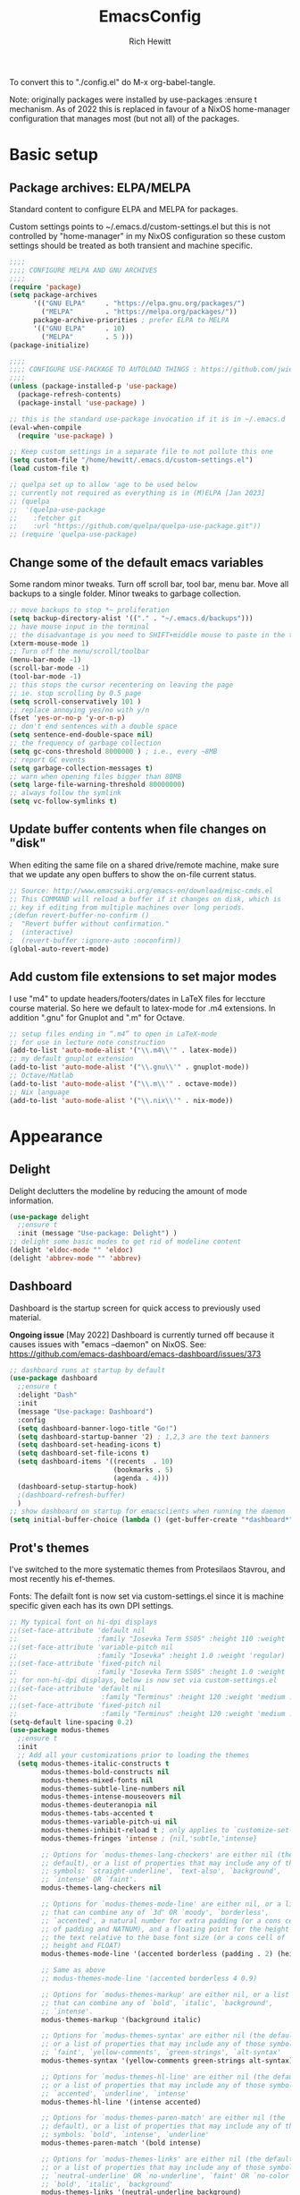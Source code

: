 #+TITLE: EmacsConfig
#+AUTHOR: Rich Hewitt
#+EMAIL: richard.hewitt@manchester.ac.uk
#+STARTUP: indent
#+PROPERTY: header-args :results silent

To convert this to "./config.el" do M-x org-babel-tangle.

Note: originally packages were installed by use-packages :ensure t
mechanism. As of 2022 this is replaced in favour of a NixOS
home-manager configuration that manages most (but not all) of the
packages.
 
* Basic setup
** Package archives: ELPA/MELPA
Standard content to configure ELPA and MELPA for packages.

Custom settings points to ~/.emacs.d/custom-settings.el but this is
not controlled by "home-manager" in my NixOS configuration so these
custom settings should be treated as both transient and machine
specific.


#+BEGIN_SRC emacs-lisp :tangle yes
  ;;;;
  ;;;; CONFIGURE MELPA AND GNU ARCHIVES
  ;;;;
  (require 'package)
  (setq package-archives
        '(("GNU ELPA"     . "https://elpa.gnu.org/packages/")
          ("MELPA"        . "https://melpa.org/packages/"))
        package-archive-priorities ; prefer ELPA to MELPA
        '(("GNU ELPA"     . 10)
          ("MELPA"        . 5 )))
  (package-initialize)

  ;;;;
  ;;;; CONFIGURE USE-PACKAGE TO AUTOLOAD THINGS : https://github.com/jwiegley/use-package
  ;;;;
  (unless (package-installed-p 'use-package)
    (package-refresh-contents)
    (package-install 'use-package) )

  ;; this is the standard use-package invocation if it is in ~/.emacs.d
  (eval-when-compile
    (require 'use-package) )

  ;; Keep custom settings in a separate file to not pollute this one
  (setq custom-file "/home/hewitt/.emacs.d/custom-settings.el")
  (load custom-file t)

  ;; quelpa set up to allow 'age to be used below
  ;; currently not required as everything is in (M)ELPA [Jan 2023]
  ;; (quelpa
  ;;  '(quelpa-use-package
  ;;    :fetcher git
  ;;    :url "https://github.com/quelpa/quelpa-use-package.git"))
  ;; (require 'quelpa-use-package)
#+END_SRC

** Change some of the default emacs variables
Some random minor tweaks. Turn off scroll bar, tool bar, menu bar.
Move all backups to a single folder. Minor tweaks to garbage
collection.

#+BEGIN_SRC emacs-lisp :tangle yes
  ;; move backups to stop *~ proliferation
  (setq backup-directory-alist '(("." . "~/.emacs.d/backups")))
  ;; have mouse input in the terminal
  ;; the disadvantage is you need to SHIFT+middle mouse to paste in the terminal
  (xterm-mouse-mode 1)
  ;; Turn off the menu/scroll/toolbar
  (menu-bar-mode -1)
  (scroll-bar-mode -1)
  (tool-bar-mode -1)
  ;; this stops the cursor recentering on leaving the page
  ;; ie. stop scrolling by 0.5 page
  (setq scroll-conservatively 101 )
  ;; replace annoying yes/no with y/n
  (fset 'yes-or-no-p 'y-or-n-p)
  ;; don't end sentences with a double space
  (setq sentence-end-double-space nil)
  ;; the frequency of garbage collection
  (setq gc-cons-threshold 8000000 ) ; i.e., every ~8MB
  ;; report GC events
  (setq garbage-collection-messages t)
  ;; warn when opening files bigger than 80MB
  (setq large-file-warning-threshold 80000000)
  ;; always follow the symlink
  (setq vc-follow-symlinks t)
  #+END_SRC

** Update buffer contents when file changes on "disk"
When editing the same file on a shared drive/remote machine, make sure
that we update any open buffers to show the on-file current status.

#+BEGIN_SRC emacs-lisp :tangle yes
  ;; Source: http://www.emacswiki.org/emacs-en/download/misc-cmds.el
  ;; This COMMAND will reload a buffer if it changes on disk, which is
  ;; key if editing from multiple machines over long periods.
  ;(defun revert-buffer-no-confirm ()
  ;  "Revert buffer without confirmation."
  ;  (interactive)
  ;  (revert-buffer :ignore-auto :noconfirm))
  (global-auto-revert-mode)
#+END_SRC

** Add custom file extensions to set major modes
I use "m4" to update headers/footers/dates in LaTeX files for leccture
course material. So here we default to latex-mode for .m4 extensions.
In addition ".gnu" for Gnuplot and ".m" for Octave.

#+BEGIN_SRC emacs-lisp :tangle yes
  ;; setup files ending in “.m4” to open in LaTeX-mode
  ;; for use in lecture note construction
  (add-to-list 'auto-mode-alist '("\\.m4\\'" . latex-mode))
  ;; my default gnuplot extension
  (add-to-list 'auto-mode-alist '("\\.gnu\\'" . gnuplot-mode))
  ;; Octave/Matlab
  (add-to-list 'auto-mode-alist '("\\.m\\'" . octave-mode))
  ;; Nix language
  (add-to-list 'auto-mode-alist '("\\.nix\\'" . nix-mode))
#+END_SRC


* Appearance
  
** Delight
Delight declutters the modeline by reducing the amount of mode
information.

#+BEGIN_SRC emacs-lisp :tangle yes
  (use-package delight
    ;;ensure t
    :init (message "Use-package: Delight") )
  ;; delight some basic modes to get rid of modeline content
  (delight 'eldoc-mode "" 'eldoc)
  (delight 'abbrev-mode "" 'abbrev)
#+END_SRC

** Dashboard
Dashboard is the startup screen for quick access to previously used
material.

*Ongoing issue* [May 2022] Dashboard is currently turned off because
it causes issues with "emacs --daemon" on NixOS. See:
https://github.com/emacs-dashboard/emacs-dashboard/issues/373

#+BEGIN_SRC emacs-lisp :tangle yes
  ;; dashboard runs at startup by default
  (use-package dashboard
    ;;ensure t
    :delight "Dash"
    :init
    (message "Use-package: Dashboard")
    :config
    (setq dashboard-banner-logo-title "Go!")
    (setq dashboard-startup-banner '2) ; 1,2,3 are the text banners
    (setq dashboard-set-heading-icons t)
    (setq dashboard-set-file-icons t)
    (setq dashboard-items '((recents  . 10)
                            (bookmarks . 5)
                            (agenda . 4)))
    (dashboard-setup-startup-hook)
    ;(dashboard-refresh-buffer)
    )
  ;; show dashboard on startup for emacsclients when running the daemon
  (setq initial-buffer-choice (lambda () (get-buffer-create "*dashboard*"))) 
#+END_SRC

** Prot's themes 
I've switched to the more systematic themes from Protesilaos Stavrou,
and most recently his ef-themes.

Fonts: The defailt font is now set via custom-settings.el since it is machine
specific given each has its own DPI settings.

#+BEGIN_SRC emacs-lisp :tangle no
  ;; My typical font on hi-dpi displays
  ;;(set-face-attribute 'default nil
  ;;                    :family "Iosevka Term SS05" :height 110 :weight 'regular :width 'regular )
  ;;(set-face-attribute 'variable-pitch nil
  ;;                    :family "Iosevka" :height 1.0 :weight 'regular)
  ;;(set-face-attribute 'fixed-pitch nil
  ;;                    :family "Iosevka Term SS05" :height 1.0 :weight 'regular :width 'regular )
  ;; for non-hi-dpi displays, below is now set via custom-settings.el
  ;;(set-face-attribute 'default nil
  ;;                     :family "Terminus" :height 120 :weight 'medium :width 'normal )
  ;;(set-face-attribute 'fixed-pitch nil
  ;;                     :family "Terminus" :height 120 :weight 'medium :width 'normal )
  (setq-default line-spacing 0.2) 
  (use-package modus-themes
    ;;ensure t
    :init
    ;; Add all your customizations prior to loading the themes
    (setq modus-themes-italic-constructs t
          modus-themes-bold-constructs nil
          modus-themes-mixed-fonts nil
          modus-themes-subtle-line-numbers nil
          modus-themes-intense-mouseovers nil
          modus-themes-deuteranopia nil
          modus-themes-tabs-accented t
          modus-themes-variable-pitch-ui nil
          modus-themes-inhibit-reload t ; only applies to `customize-set-variable' and related
          modus-themes-fringes 'intense ; {nil,'subtle,'intense}

          ;; Options for `modus-themes-lang-checkers' are either nil (the
          ;; default), or a list of properties that may include any of those
          ;; symbols: `straight-underline', `text-also', `background',
          ;; `intense' OR `faint'.          
          modus-themes-lang-checkers nil

          ;; Options for `modus-themes-mode-line' are either nil, or a list
          ;; that can combine any of `3d' OR `moody', `borderless',
          ;; `accented', a natural number for extra padding (or a cons cell
          ;; of padding and NATNUM), and a floating point for the height of
          ;; the text relative to the base font size (or a cons cell of
          ;; height and FLOAT)
          modus-themes-mode-line '(accented borderless (padding . 2) (height . 1.0))

          ;; Same as above
          ;; modus-themes-mode-line '(accented borderless 4 0.9)

          ;; Options for `modus-themes-markup' are either nil, or a list
          ;; that can combine any of `bold', `italic', `background',
          ;; `intense'.
          modus-themes-markup '(background italic)

          ;; Options for `modus-themes-syntax' are either nil (the default),
          ;; or a list of properties that may include any of those symbols:
          ;; `faint', `yellow-comments', `green-strings', `alt-syntax'
          modus-themes-syntax '(yellow-comments green-strings alt-syntax)

          ;; Options for `modus-themes-hl-line' are either nil (the default),
          ;; or a list of properties that may include any of those symbols:
          ;; `accented', `underline', `intense'
          modus-themes-hl-line '(intense accented)

          ;; Options for `modus-themes-paren-match' are either nil (the
          ;; default), or a list of properties that may include any of those
          ;; symbols: `bold', `intense', `underline'
          modus-themes-paren-match '(bold intense)

          ;; Options for `modus-themes-links' are either nil (the default),
          ;; or a list of properties that may include any of those symbols:
          ;; `neutral-underline' OR `no-underline', `faint' OR `no-color',
          ;; `bold', `italic', `background'
          modus-themes-links '(neutral-underline background)

          ;; Options for `modus-themes-box-buttons' are either nil (the
          ;; default), or a list that can combine any of `flat', `accented',
          ;; `faint', `variable-pitch', `underline', `all-buttons', the
          ;; symbol of any font weight as listed in `modus-themes-weights',
          ;; and a floating point number (e.g. 0.9) for the height of the
          ;; button's text.
          modus-themes-box-buttons '(variable-pitch flat faint 0.9)

          ;; Options for `modus-themes-prompts' are either nil (the
          ;; default), or a list of properties that may include any of those
          ;; symbols: `background', `bold', `gray', `intense', `italic'
          modus-themes-prompts '(intense bold)

          ;; The `modus-themes-completions' is an alist that reads three
          ;; keys: `matches', `selection', `popup'.  Each accepts a nil
          ;; value (or empty list) or a list of properties that can include
          ;; any of the following (for WEIGHT read further below)
          ;;
          ;; `matches' - `background', `intense', `underline', `italic', WEIGHT
          ;; `selection' - `accented', `intense', `underline', `italic', `text-also' WEIGHT
          ;; `popup' - same as `selected'
          ;; `t' - applies to any key not explicitly referenced (check docs)
          ;;
          ;; WEIGHT is a symbol such as `semibold', `light', or anything
          ;; covered in `modus-themes-weights'.  Bold is used in the absence
          ;; of an explicit WEIGHT.
          modus-themes-completions '((matches . (extrabold))
                                     (selection . (semibold accented))
                                     (popup . (accented intense)))

          modus-themes-mail-citations nil ; {nil,'intense,'faint,'monochrome}

          ;; Options for `modus-themes-region' are either nil (the default),
          ;; or a list of properties that may include any of those symbols:
          ;; `no-extend', `bg-only', `accented'
          modus-themes-region '(bg-only no-extend)

          ;; Options for `modus-themes-diffs': nil, 'desaturated, 'bg-only
          modus-themes-diffs 'desaturated

          modus-themes-org-blocks 'gray-background ; {nil,'gray-background,'tinted-background}
          )

    ;; Load the theme files before enabling a theme
    ;;(modus-themes-load-themes)
    :config
    ;; allow for color changes 
    ;; so far I've only lifted bg-main up slightly
    (setq modus-themes-vivendi-color-overrides ; dark
          '((bg-main . "#282828") ; I've lifted this bg to match foot.ini, breaking contrast levels
            (bg-hl-line . "#484848")
            ))
    ;;(setq modus-themes-operandi-color-overrides ; light
    ;;      '((bg-main . "#fbf3db") ; lowered contrast of fg vs bg
    ;;        (fg-main . "#53676d")))

    ;;Load the theme of your choice:
    ;; (modus-themes-load-vivendi) ;; OR (modus-themes-load-vivendi)
    :bind ("<f5>" . modus-themes-toggle))
  #+END_SRC

#+BEGIN_SRC emacs-lisp :tangle yes
  ;; Disable all other themes to avoid awkward blending:    
  (use-package ef-themes
    :init
    (mapc #'disable-theme custom-enabled-themes)
    ;; Make customisations that affect Emacs faces BEFORE loading a theme
    ;; (any change needs a theme re-load to take effect).
    (setq ef-themes-to-toggle '(ef-day ef-winter))
    ;;:config
    ;; Load the theme of choice:
    ;;(load-theme 'ef-summer :no-confirm)
    ;; Light: `ef-day', `ef-light', `ef-spring', `ef-summer'.
    ;; Dark:  `ef-autumn', `ef-dark', `ef-night', `ef-winter'.

    ;; I set the theme at the end of this configuration because of
    ;; some minor issues with code comments showing as underlined [2022]
    )
#+END_SRC
  
** Modeline (doom)
Doom modeline is my default choice, just to add a bit of usability to
the standard mode line.

#+BEGIN_SRC emacs-lisp :tangle yes
(use-package doom-modeline
  ;;ensure t
  :init (message "Use-package: Doom-modeline")
  :hook (after-init . doom-modeline-mode)
  :config
  ;; Whether display icons or not (if nil nothing will be showed).
  (setq doom-modeline-icon t)
  ;; Display the icon for the major mode. 
  (setq doom-modeline-major-mode-icon t )
  ;; Display color icons for `major-mode' 
  (setq doom-modeline-major-mode-color-icon t)
  ;; Display minor modes or not?
  (setq doom-modeline-minor-modes t)
  ;; Whether display icons for buffer states.
  (setq doom-modeline-buffer-state-icon t)
  ;; Whether display buffer modification icon.
  (setq doom-modeline-buffer-modification-icon t)
  ;; If non-nil, a word count will be added to the selection-info modeline segment.
  (setq doom-modeline-enable-word-count nil)
  ;; If non-nil, only display one number for checker information if applicable.
  ; (setq doom-modeline-checker-simple-format t)
  ;; The maximum displayed length of the branch name of version control.
  (setq doom-modeline-vcs-max-length 6)
  ;; Whether display perspective name or not. Non-nil to display in mode-line.
  ;(setq doom-modeline-persp-name t)
  ;; Whether display `lsp' state or not. Non-nil to display in mode-line.
  (setq doom-modeline-lsp t)  )
#+END_SRC

** Rainbow-delimiters
Colorised brackets to make matching easier.

#+BEGIN_SRC emacs-lisp :tangle yes
  (use-package rainbow-delimiters
    ;;ensure t
    :init
    (message "Use-package: Rainbow delimiters")
    :config
    (rainbow-delimiters-mode)
    (add-hook 'prog-mode-hook 'rainbow-delimiters-mode)
    (add-hook 'latex-mode-hook 'rainbow-delimiters-mode) )
#+END_SRC

** Which-key
Popup a description of key combinations after a delay.

#+BEGIN_SRC emacs-lisp :tangle yes
  (use-package which-key
    ;;ensure t
    :delight 
    :init 
    (message "Use-package: Which-key mode")
    :config
    (setq which-key-idle-delay 0.25)
    (which-key-mode) )
#+END_SRC

** Appearance hooks for modes

#+BEGIN_SRC emacs-lisp :tangle yes
  ;; latex  
  (add-hook 'latex-mode-hook 'flyspell-mode)
  (add-hook 'latex-mode-hook 'hl-line-mode)
  ;; programming
  (add-hook 'prog-mode-hook 'hl-line-mode)
  ;; org-mode
  (add-hook 'org-mode-hook 'hl-line-mode)
  (add-hook 'org-mode-hook 'flyspell-mode)
  (add-hook 'org-mode-hook 'visual-line-mode)
#+END_SRC


* Narrowing and completion
** Overview
A useful overview from: https://www.reddit.com/r/emacs/comments/k3c0u7/consult_counselswiper_alternative_for/

The minibuffer completion uses:

+ "completing-read" to define what the completion UI looks like and
  how it behaves.

+ "completing-styles" to define how completion filter/sorts results
  (e.g. does typing "fi fil" match "find-file").

In terms of packages:

+ "icomplete", "fido" and "Selectrum" all just set the
  "completing-read" function and implement continuous completion on
  each key press (not technically true for "icomplete" for close
  enough).

+ "Orderless", "Prescient", and the built-in "flex" are
  completion-styles to allow convenient filters like regex, and
  sorting by frequency/recency.

+ "icomplete-vertical" is a minor mode to make "icomplete" vertical.

+ "Consult" is a set of functions to use various Emacs facilities via
  completing-read.

+ "Embark" is a minor mode to allow each minibuffer entry to have
  multiple actions.

All of the above try to use the minibuffer's existing hooks and
extension mechanisms, and benefit from large parts of the rest of
Emacs using those mechanisms too. Consequently, they all interoperate
with each other and other parts of the Emacs ecosystem. You can pick
which you want.

Modes that don't attempt to interoperate (and I avoid):

+ "Ido" performs the same role as "completing-read", but doesn't set
  "completing-read" and so only works for functions that use Ido's own
  completing function. "ido-ubiquitious" sets ido to be
  completing-read. ido appears to be considered somewhat deprecated on
  emacs-devel, in favour of icomplete.

+ "Ivy" doesn't use completing-read at all, and does its own filtering
  (rather than use completion-styles).

+ "Swiper" uses Ivy. I replace with just `C-s`.

+ "Counsel" is a set of functions to use various parts of Emacs via
  minibuffer completion. Very convenient, but only works if you also
  have "Ivy/Swiper". "Consult" is like "Counsel" but uses the built-in
  minibuffer completion.

+ "Helm" doesn't use "completing-read", but does add multiple actions
  on each selection. I would use "embark" if I wanted this
  functionality, but I don't.


** Implementation 1 : everything done using standard completing-read interface
- Use Vertico (with Orderless) as a smaller solution for
  incremental completion in Emacs.

- I like vertico-posframe. I'm not sure if I should. This mode is
  started only when a frame is made (see the end of the config file).
  
- marginalia-mode adds marginalia to the minibuffer completions.
  Marginalia can only add annotations to be displayed with the
  completion candidates.

- Consult provides various practical commands based on the
  Emacs completion function completing-read, which allows to quickly
  select an item from a list of candidates with completion. Consult
  offers in particular an advanced buffer switching command
  consult-buffer to switch between buffers and recently opened files.
  Multiple search commands are provided, an asynchronous consult-grep
  and consult-ripgrep, and consult-line, which resembles Swiper.
   
#+BEGIN_SRC emacs-lisp :tangle yes
    (use-package consult
      ;;ensure t
      :after key-seq
      :init
      (message "Use-package: consult")
      :bind
      ;; see also key-chords elsewhere
      ("C-x b" . consult-buffer)
      ("M-g g" . consult-goto-line)
      ("M-y"   . consult-yank-pop)
      ("C-y"   . yank)
      ("C-s"   . consult-line)
      ("M-g o" . consult-outline))

      ;; define some related chords
      (key-seq-define-global "qq"     'consult-buffer)
      (key-seq-define-global "qb"     'consult-bookmark) ; set or jump
      (key-seq-define-global "ql"     'consult-goto-line)

    (use-package consult-notes
      :commands (consult-notes consult-notes-search-in-all-notes)
      :config
      ;(setq consult-notes-file-dir-sources
      ;      '(("Org"         ?o "~/Sync/Org/Denote/")
      ;        ("Journal"      ?j "~/Sync/Org/Journal/")))    
      ;(consult-notes-org-headings-mode)
      (consult-notes-denote-mode))

    (use-package vertico
      ;;ensure t
      :custom
      (vertico-cycle t)
      :init
      (message "Use-package: vertico")
      (vertico-mode))

    (use-package savehist
      :init
      (savehist-mode))

    (use-package vertico-posframe
      :config
      (setq vertico-posframe-border-width 3)
      (setq vertico-posframe-mode t)
      (setq vertico-posframe-poshandler 'posframe-poshandler-frame-top-center)
      (setq vertico-posframe-width 100))

    (use-package orderless
      ;;ensure t
      :custom (completion-styles '(orderless)))

    (use-package marginalia
      :after vertico
      ;;ensure t
      :custom
      (marginalia-annotators '(marginalia-annotators-heavy marginalia-annotators-light nil))
      :init
      (message "Use-package: marginalia")
      (marginalia-mode))
#+END_SRC


** Implementation 2 : customised via Ivy+Counsel+Swiper
- has ivy-posframe - Note: vertico (above in implementation 1) now has a posframe version. 
- disadvantage of it being monolithic.

#+BEGIN_SRC emacs-lisp :tangle no
  (use-package swiper
    ;;ensure t
    :config
    :bind
    ("C-s" . swiper)             ;; Use swiper for search 
    )

  (use-package counsel
    ;;ensure t
    :after key-seq
    :bind
    ("M-x" . counsel-M-x)
    ("C-x C-f" . counsel-find-file)
    ("C-y" . counsel-yank-pop)
    :config
    (progn
      (key-seq-define-global "qq"     'counsel-switch-buffer)
      (key-seq-define-global "qb"     'counsel-bookmark) ; set or jump
      (key-seq-define-global "qo"     'counsel-imenu) 
      (key-seq-define-global "qc"     'counsel-org-capture) ))

  (use-package ivy
    ;;ensure t
    :delight
    :config
    (setq ivy-use-virtual-buffers t
          ivy-count-format "%d/%d ")
    (ivy-mode 1) )

  (use-package ivy-prescient
    ;;ensure t
    :config
    (ivy-prescient-mode 1) )

  ;; popup ivy completion in a separate frame top centre instead of in the minibuffer
  (use-package ivy-posframe
    ;;ensure t
    :after ivy
    :delight 
    :custom-face
    (ivy-posframe-border ((t (:background "#ffffff"))))
    :config
    (ivy-posframe-mode 1)
    (setq ivy-posframe-display-functions-alist '((t . ivy-posframe-display-at-frame-top-center)))
    (setq ivy-posframe-height-alist '((t . 10))
          ivy-posframe-parameters '((internal-border-width . 10)))
    (setq ivy-posframe-parameters
          '((left-fringe . 10)
            (right-fringe . 10)))
    ;;(setq ivy-posframe-parameters '((alpha . 0.95)))
    )

  ;; ivy alternative to marginalia
  (use-package ivy-rich
    ;;ensure t
    :init
    (ivy-rich-mode 1) )

  ;; adds icons to buffer list
  (use-package all-the-icons-ivy-rich
    ;;ensure t
    :init
    (all-the-icons-ivy-rich-mode 1) )
#+END_SRC


* Interaction
** Cut and paste
I use Wayland (no X11), and this interacts with wl-copy.

#+BEGIN_SRC emacs-lisp :tangle no
  ;; - cut and paste in Wayland environment
  ;; - this puts selected text into the Wayland clipboard
  (setq x-select-enable-clipboard t)
  (defun txt-cut-function (text &optional push)
    (with-temp-buffer
      (insert text)
      (call-process-region (point-min) (point-max) "wl-copy" ))
    )
  (setq interprogram-cut-function 'txt-cut-function)
#+END_SRC

** Key-chord and key-seq
Keyboard shortcuts based on double pressing of low-popularity key
combinations (e.g. 'qq'). Key-chord doesn't take account of order
(e.g. 'qa'='aq') so instead I prefer to use key-seq, which requires
the "chord" to be in the right order.

#+BEGIN_SRC emacs-lisp :tangle yes
  ;; rapid-double press to activate key chords
  (use-package key-chord
    ;;ensure t
    :init
    (progn
      (message "Use-package: Key-chord" )
      )
    :config
    ;; Max time delay between two key presses to be considered a key chord
    (setq key-chord-two-keys-delay 0.1) ; default 0.1
    ;; Max time delay between two presses of the same key to be considered a key chord.
    ;; Should normally be a little longer than `key-chord-two-keys-delay'.
    (setq key-chord-one-key-delay 0.2) ; default 0.2    
    (key-chord-mode 1) )

  ;; NOTE: additional key-chords are defined within other use-package declarations herein.
  (use-package key-seq
    ;;ensure t
    :after key-chord
    :init
    (progn
      (message "Use-package: Key-seq" )
      (key-seq-define-global "kk"     'kill-whole-line)
      (key-seq-define-global "qs"     'consult-notes-search-in-all-notes) ; search org files
      (key-seq-define-global "qi"     'ibuffer-bs-show) 
      (key-seq-define-global "qw"     'other-window)
      (key-seq-define-global "qt"     'org-babel-tangle)
      (key-seq-define-global "qd"     'org-journal-new-entry)
      (key-seq-define-global "qc"     'org-capture) ) )
#+END_SRC

** Splitting window behaviour
Global keys to split the window AND follow by moving point to the new window.

#+BEGIN_SRC emacs-lisp :tangle yes
;; move focus when splitting a window
(defun split-and-follow-horizontally ()
  (interactive)
  (split-window-below)
  (balance-windows)
  (other-window 1))
(global-set-key (kbd "C-x 2") 'split-and-follow-horizontally)
;; move focus when splitting a window
(defun split-and-follow-vertically ()
  (interactive)
  (split-window-right)
  (balance-windows)
  (other-window 1))
(global-set-key (kbd "C-x 3") 'split-and-follow-vertically)
#+END_SRC

** Editorconfig
Set configuration on a per directory basis via .editorconfig.

#+BEGIN_SRC emacs-lisp :tangle yes
  ;; editorconfig allows specification of tab/space/indent
  (use-package editorconfig
    ;;ensure t
    :delight (editorconfig-mode "Ec")
    :init
    (message "Use-package: EditorConfig")
    :config
    (editorconfig-mode 1) )
(setq whitespace-style '(trailing tabs newline tab-mark newline-mark))
#+END_SRC

** Yasnippet
Expand roots to standard text snippets with M-].

#+BEGIN_SRC emacs-lisp :tangle yes
  ;; location of my snippets -- has to go before yas-reload-all
  (setq-default yas-snippet-dirs '("/home/hewitt/.emacs.d/my_snippets"))
  ;; include yansippet and snippets
  (use-package yasnippet
    :delight (yas-minor-mode "YaS")
    ;;ensure t
    :init
    (message "Use-package: YASnippet")
    :config
    ;;;;;;;;;;;;;;;;;;;;;;;;;;;;;;;;;;;;;;;;;;;;;;;;;;;;;;
    ;;;; hooks for YASnippet in Latex, C++, elisp & org ;;
    ;;;;;;;;;;;;;;;;;;;;;;;;;;;;;;;;;;;;;;;;;;;;;;;;;;;;;;
    (add-hook 'c++-mode-hook 'yas-minor-mode)  
    (add-hook 'latex-mode-hook 'yas-minor-mode)
    (add-hook 'emacs-lisp-mode-hook 'yas-minor-mode)
    (add-hook 'org-mode-hook 'yas-minor-mode)
    ;; remove default keybinding
    (define-key yas-minor-mode-map (kbd "<tab>") nil)
    (define-key yas-minor-mode-map (kbd "TAB") nil)
    ;; redefine my own key
    (define-key yas-minor-mode-map (kbd "M-]") yas-maybe-expand)
    ;; remove default keys for navigation
    (define-key yas-keymap [(tab)]       nil)
    (define-key yas-keymap (kbd "TAB")   nil)
    (define-key yas-keymap [(shift tab)] nil)
    (define-key yas-keymap [backtab]     nil)
    ;; redefine my own keys
    (define-key yas-keymap (kbd "M-n") 'yas-next-field-or-maybe-expand)
    (define-key yas-keymap (kbd "M-p") 'yas-prev-field)  
    (yas-reload-all) )
#+END_SRC


* Coding environment

Code completion and on-the-fly check/make.

- interaction with a language back-end is done via "eglot" which is an
  alternative to lsp-mode.

- IN-REGION completion is provided by Corfu (Completion Overlay Region
  FUnction). This provides at-point completion in the main buffer
  rather than via a mini-buffer. Completion is requested with a key
  binding.

- Note for eglot: On my Ubuntu 20.04 LTS installation I had to apt
  install g++ with a version that matched the latest version of the
  gcc compiler as noted in the FAQ for ccls: "For example, if you have
  gcc-7, g++-7 and gcc-8 installed (note the omission of g++-8). clang
  may pick the gcc toolchain with the largest version number."

#+BEGIN_SRC emacs-lisp :tangle yes
  (use-package corfu
    ;;ensure t
    :init (message "Use-package: Corfu")
    :hook
    (prog-mode . corfu-mode)
    (latex-mode . corfu-mode)
    (org-mode . corfu-mode) )

  ;; GIT-GUTTER: SHOW changes relative to git repo
  (use-package git-gutter
    ;;ensure t
    :defer t
    :delight (git-gutter-mode "Gg")
    :init (message "Use-package: Git-Gutter")
    :hook
    (prog-mode . git-gutter-mode)
    (org-mode . git-gutter-mode) )

  ;; eglot is a simpler alternative to LSP-mode
  (use-package eglot
    ;;ensure t
    :delight (eglot "Eglot")
    :init
    (message "Use-package: Eglot")
    (add-hook 'c++-mode-hook 'eglot-ensure)
    (add-hook 'latex-mode-hook 'eglot-ensure) 
    :custom
    (add-to-list 'eglot-server-programs '(c++-mode . ("ccls")))
    (add-to-list 'eglot-server-programs '(latex-mode . ("digestif"))) )

  ;; NIX language mode
  (use-package nix-mode
    :delight (nix-mode "Nx")
    :mode "\\.nix\\'" ) 

  ;; company gives the selection front end for code completion
  ;; but not the C++-aware backend
  (use-package company
    ;;ensure t
    :delight (company-mode "Co")
    :bind ("M-/" . company-complete)
    :init
    (progn
      (message "Use-package: Company")
      (add-hook 'after-init-hook 'global-company-mode) )
    :config
    (require 'yasnippet)
    (setq company-idle-delay 1)
    (setq company-minimum-prefix-length 3)
    (setq company-idle-delay 0)
    (setq company-selection-wrap-around t)
    (setq company-tooltip-align-annotations t)
    (setq company-frontends '(company-pseudo-tooltip-frontend 
                              company-echo-metadata-frontend) ) )
#+END_SRC


* Magit
Trying to use it!

#+BEGIN_SRC emacs-lisp :tangle yes
;; MAGIT
(use-package magit
  ;;ensure t
  :defer t
  :bind
  ("C-x g" . magit-status)
  :init
  (message "Use-package: Magit installed")
  )
#+END_SRC


* Org mode
** Basics of Org mode
A fairly standard Org mode configuration. Some minor tweaks to
colourise bold/italic/underline for use with bitmap fonts.

#+BEGIN_SRC  emacs-lisp :tangle yes
  (use-package org
    ;;ensure t
    :after key-seq
    :init
    (message "Use-package: Org") )

  ;; fancy replace of *** etc
  (use-package org-bullets
    ;;ensure t
    :after org
    :init
    (add-hook 'org-mode-hook 'org-bullets-mode)
    (message "Use-package: Org-bullets") )

  ;; replace emphasis with colors in Org files
  (setq org-emphasis-alist
         '(("*" my-org-emphasis-bold)
           ("/" my-org-emphasis-italic)
           ("_" underline)
           ("=" org-verbatim verbatim)
           ("~" org-code verbatim)
           ("+" (:strike-through t))))

   (defface my-org-emphasis-bold
     '((default :inherit bold)
       (((class color) (min-colors 88) (background light))
        :foreground "#a60000")
       (((class color) (min-colors 88) (background dark))
        :foreground "#ff8059"))
     "My bold emphasis for Org.")

   (defface my-org-emphasis-italic
     '((default :inherit italic)
       (((class color) (min-colors 88) (background light))
        :foreground "#005e00")
       (((class color) (min-colors 88) (background dark))
        :foreground "#44bc44"))
     "My italic emphasis for Org.")

   (defface my-org-emphasis-underline
     '((default :inherit underline)
       (((class color) (min-colors 88) (background light))
        :foreground "#813e00")
       (((class color) (min-colors 88) (background dark))
        :foreground "#d0bc00"))
     "My underline emphasis for Org.")


     ;; ORG link to mu4e emails -- see mu from https://github.com/djcb/mu
     ;(require 'org-mu4e)
     ;(setq org-mu4e-link-query-in-headers-mode nil)

     ;; custom capture
     (require 'org-capture)
     ;;(define-key global-map "\C-cc" 'org-capture) ; see key-chord/seq
     (setq org-capture-templates
           '(
             ("t" "Todo" entry (file+headline "~/Sync/Org/Todo.org" "Inbox")
              "* TODO %?\nSCHEDULED: %(org-insert-time-stamp (org-read-date nil t \"+0d\"))\n%a\n")
             ("z" "Zoom meeting" entry (file+headline "~/Sync/Org/Todo.org" "Meetings")
              "* TODO Zoom, %?\nSCHEDULED: %(org-insert-time-stamp (org-read-date nil t \"+0d\"))\n%i\n"
              :empty-lines 1)) )

     ;; Agenda is constructed from org files in ONE directory
     (setq org-agenda-files '("~/Sync/Org"))

     ;; refile to targets defined by the org-agenda-files list above
     (setq org-refile-targets '((nil :maxlevel . 3)
                                (org-agenda-files :maxlevel . 3)))
     (setq org-outline-path-complete-in-steps nil)         ; Refile in a single go
     (setq org-refile-use-outline-path t)                  ; Show full paths for refiling

     ;; store DONE time in the drawer
     (setq org-log-done (quote time))
     (setq org-log-into-drawer t)

     ;; Ask and store note if rescheduling
     (setq org-log-reschedule (quote note))

     ;; syntax highlight latex in org files
     (setq org-highlight-latex-and-related '(latex script entities))

     ;; define the number of days to show in the agenda
     (setq org-agenda-span 14
           org-agenda-start-on-weekday nil
           org-agenda-start-day "-3d")

     ;; used for org timers?
     (key-seq-define-global "qp"     'org-timer-set-timer)
     ;; default duration of events
     (setq org-agenda-default-appointment-duration 60)

     (setq org-agenda-prefix-format '(
      ;;;; (agenda  . " %i %-12:c%?-12t% s") ;; file name + org-agenda-entry-type
                                      (agenda  . "  •  %-12:c%?-12t% s")
                                      (timeline  . "  % s")
                                      (todo  . " %i %-12:c")
                                      (tags  . " %i %-12:c")
                                      (search . " %i %-12:c")))
    
#+END_SRC

** Org-babel

Reproducible research aide.

#+BEGIN_SRC emacs-lisp :tangle yes
  ;; (use-package gnuplot
  ;;     :ensure t
  ;;     :init
  ;;     (message "Use-package: gnuplot for babel installed") )
  ;;   ;; languages I work in via babel
  ;;   (org-babel-do-load-languages
  ;;    'org-babel-load-languages
  ;;    '((gnuplot . t) (emacs-lisp . t) (shell . t) (python . t)))
  ;;   ;; stop it asking if I'm sure about evaluation
  ;;   (setq org-confirm-babel-evaluate nil)

   (defun my-tab-related-stuff ()
     (setq indent-tabs-mode nil)
     ;;(setq tab-stop-list (number-sequence 4 200 4))
     (setq tab-width 2)
     ;;(setq indent-line-function 'insert-tab)
     )

  (add-hook 'org-mode-hook 'my-tab-related-stuff)
#+END_SRC

** Denote
This is an Org-roam alternative. It appeals to me because of its
simplicity, focus, spectacular documentation and its from an author
who writes great content.

Searching the Denote files is done via the "consult-notes" package. 

#+BEGIN_SRC emacs-lisp :tangle yes
  (require 'denote)

  ;; Remember to check the doc strings of those variables.
  (setq denote-directory (expand-file-name "~/Sync/Org/Denote/"))
  (setq denote-known-keywords '("research" "admin" "industry" "teaching" "home" "attachment"))
  (setq denote-infer-keywords t)
  (setq denote-sort-keywords t)
  (setq denote-file-type nil) ; Org is the default, set others here
  (setq denote-prompts '(title keywords))

  ;; We allow multi-word keywords by default.  The author's personal
  ;; preference is for single-word keywords for a more rigid workflow.
  (setq denote-allow-multi-word-keywords t)

  (setq denote-date-format nil) ; read doc string

  ;; You will not need to `require' all those individually once the
  ;; package is available.
  ;;(require 'denote-retrieve)
  ;;(require 'denote-link)

  ;; By default, we fontify backlinks in their bespoke buffer.
  (setq denote-link-fontify-backlinks t)

  ;; Also see `denote-link-backlinks-display-buffer-action' which is a bit
  ;; advanced.

  ;; If you use Markdown or plain text files (Org renders links as buttons
  ;; right away)
  (add-hook 'find-file-hook #'denote-link-buttonize-buffer)

  ;;(require 'denote-dired)
  (setq denote-dired-rename-expert nil)

  ;; We use different ways to specify a path for demo purposes.
  ;;(setq denote-dired-directories
  ;;      (list denote-directory
  ;;            (thread-last denote-directory (expand-file-name "attachments"))
  ;;            (expand-file-name "~/Documents/books")))

  ;; Generic (great if you rename files Denote-style in lots of places):
  ;; (add-hook 'dired-mode-hook #'denote-dired-mode)
  ;;
  ;; OR if only want it in `denote-dired-directories':
  (add-hook 'dired-mode-hook #'denote-dired-mode-in-directories)

  ;; Denote does not define any key bindings.  This is for the user to
  ;; decide.  For example:
  (let ((map global-map))
    (define-key map (kbd "C-c n n") #'denote)
    (define-key map (kbd "C-c n N") #'denote-type)
    (define-key map (kbd "C-c n d") #'denote-date)
    (define-key map (kbd "C-c n s") #'denote-subdirectory)
    ;; If you intend to use Denote with a variety of file types, it is
    ;; easier to bind the link-related commands to the `global-map', as
    ;; shown here.  Otherwise follow the same pattern for `org-mode-map',
    ;; `markdown-mode-map', and/or `text-mode-map'.
    (define-key map (kbd "C-c n i") #'denote-link) ; "insert" mnemonic
    (define-key map (kbd "C-c n I") #'denote-link-add-links)
    (define-key map (kbd "C-c n l") #'denote-link-find-file) ; "list" links
    (define-key map (kbd "C-c n b") #'denote-link-backlinks)
    ;; Note that `denote-dired-rename-file' can work from any context, not
    ;; just Dired bufffers.  That is why we bind it here to the
    ;; `global-map'.
    (define-key map (kbd "C-c n r") #'denote-dired-rename-file))

  (with-eval-after-load 'org-capture    
    (setq denote-org-capture-specifiers "%l\n%i\n%?")
    (add-to-list 'org-capture-templates
                 '("n" "New note (with denote.el)" plain
                   (file denote-last-path)
                   #'denote-org-capture
                   :no-save t
                   :immediate-finish nil
                   :kill-buffer t
                   :jump-to-captured t)))

  ;; I still like "org-journal" rather than using "denote".
  (use-package org-journal
    ;;ensure t
    :init
    (message "Use-package: Org-journal")
    :config
    (setq org-journal-dir "~/Sync/Org/Journal/"
          org-journal-date-format "%A, %d %B %Y"
          org-journal-file-format "%Y_%m_%d"
          org-journal-time-prefix "  - "
          org-journal-time-format nil
          org-journal-file-type 'monthly)  )

#+END_SRC 
                 
** Search through the Org/Denote directory via Deft

Allows direct searching of my Denote notes.

#+BEGIN_SRC emacs-lisp :tangle no
  (use-package deft
    ;;ensure t
    :init
    (message "Use-package: Deft")
    :config
    (setq deft-recursive t)
    ;; Org-Roam v2 now stores :properties: on line 1, so below uses the filename in deft list
    ;; (setq deft-use-filename-as-title t)
    ;; Prot's "denote" doesn't need above
    (setq deft-default-extension "org")
    (setq deft-directory "/home/hewitt/Sync/Org/Denote")
    )
#+END_SRC


* Elfeed

2022: taken out.

RSS reader. The feed list can be setq below.

#+BEGIN_SRC emacs-lisp :tangle no
  (use-package elfeed
    ;;ensure t
    :config
    (setq elfeed-use-curl t)
    (setq elfeed-curl-max-connections 10)
    (setq elfeed-db-directory "~/.emacs.d/elfeed/")
    (setq elfeed-enclosure-default-dir "~/Downloads/")
    (setq elfeed-search-filter "@1-week-ago +unread")
    (setq elfeed-sort-order 'descending)
    ;(setq elfeed-search-clipboard-type 'CLIPBOARD)
    (setq elfeed-search-title-max-width 100)
    (setq elfeed-search-title-min-width 30)
    (setq elfeed-search-trailing-width 25)
    (setq elfeed-show-truncate-long-urls t)
    (setq elfeed-show-unique-buffers t)
    (setq elfeed-feeds
     '(("https://protesilaos.com/codelog.xml" emacs tech)
       ("https://irreal.org/blog/?feed=rss2" emacs tech)
       ("http://feeds.feedburner.com/XahsEmacsBlog" emacs tech)
       ("http://pragmaticemacs.com/feed/" emacs tech)
       ("http://feeds.bbci.co.uk/news/technology/rss.xml" news tech)
       ("https://www.theverge.com/rss/index.xml" news tech)
       ("https://emacsredux.com/atom.xml" emacs tech)
       ("https://www.phoronix.com/rss.php" tech)
       ("https://www.techradar.com/uk/rss/news/computing" tech)
       ))
    ;; see https://protesilaos.com/dotemacs/
    (defun prot/elfeed-show-eww (&optional link)
      "Browse current `elfeed' entry link in `eww'.
  Only show the readable part once the website loads.  This can
  fail on poorly-designed websites."
      (interactive)
      (let* ((entry (if (eq major-mode 'elfeed-show-mode)
                        elfeed-show-entry
                      (elfeed-search-selected :ignore-region)))
             (link (if link link (elfeed-entry-link entry))))
        (eww link)
        (add-hook 'eww-after-render-hook 'eww-readable nil t))
        ) ;close defun

    :bind
    (("C-c f" . elfeed)
           :map elfeed-search-mode-map
          ("e" . prot/elfeed-show-eww)
          ) )
#+END_SRC
 

* PDF tools
This is a great tool if you have to comment on or otherwise annotate
PDFs. The standard method for adding a text comment can be faster
than trying to scribble a hadnwritten note via other methods.

#+BEGIN_SRC emacs-lisp :tangle yes
  ;; pdf tools for organising and annotating PDF
  (use-package pdf-tools
    ;;ensure t
    :config
    (pdf-tools-install) )
#+END_SRC
 

* Email/mu4e
You need the "mu" package and also the executable "mbsync" (the
package that mbsync is in is called "isync"). Existing solution was
broken by move to Oauth2 in O365. Now I run "davmail" as an
intermediary, with IMAP/SMTP on localhost which seems to run well.

#+BEGIN_SRC emacs-lisp :tangle yes
  ;; Feb 2023 : mu is not installed via Nix so no need to specialise
  ;; mu4e is part of the "mu" package and sometimes doesn't get
  ;; found auto-magically. So this points directly to it.
  ;; (add-to-list 'load-path "/home/hewitt/local/share/emacs/site-lisp/mu4e")

  ;; defines mu4e exists, but holds off until needed
  (autoload 'mu4e "mu4e" "Launch mu4e and show the main window" t)

  ;; used for outgoing mail send
  (use-package smtpmail
    ;;ensure t
    :defer t
    :init
    (message "Use-package: SMTPmail")
    (setq message-send-mail-function 'smtpmail-send-it
          user-mail-address "richard.hewitt@manchester.ac.uk"
          ;;smtpmail-default-smtp-server "outgoing.manchester.ac.uk"
          smtpmail-default-smtp-server "localhost" ; davmail runs locally
          ;;smtpmail-local-domain "manchester.ac.uk"
          smtpmail-smtp-server "localhost"
          ;;smtpmail-stream-type 'starttls
          smtpmail-smtp-service 1025) )

  ;; 2018 : this stops errors associated with duplicated UIDs -- LEAVE IT HERE!
  (setq mu4e-change-filenames-when-moving t)
  ;; general mu4e config
  (setq mu4e-maildir (expand-file-name "/home/hewitt/CURRENT/mbsyncmail"))
  (setq mu4e-drafts-folder "/Drafts")
  (setq mu4e-sent-folder   "/Sent") ; they still seem to appear in O365 despite this not being "Sent Items"
  (setq mu4e-trash-folder  "/Deleted Items") ; I don't sync Deleted Items & largely do permanent delete "D" rather than move to trash "d"
  (setq message-signature-file "/home/hewitt/CURRENT/dot.signature")
  (setq mu4e-headers-show-thread nil)
  (setq mu4e-headers-include-related nil)
  (setq mu4e-headers-results-limit 200)
  (setq mu4e-mu-binary (executable-find "mu"))
  ;; stop mail draft/sent appearing in the recent files list of the dashboard
  ;;(add-to-list 'recentf-exclude "\\mbsyncmail\\")
  ;; how to get mail
  (setq mu4e-get-mail-command "mbsync Work"
        mu4e-html2text-command "w3m -T text/html"
        ;;mu4e-html2text-command "html2markdown --body-width=72" 
        ;;mu4e-update-interval 300
        ;;mu4e-headers-auto-update t
        mu4e-compose-signature-auto-include t)

  ;; the headers to show 
  ;; in the headers list -- a pair of a field
  ;; and its width, with `nil' meaning 'unlimited'
  ;; better only use that for the last field.
  ;; These are the defaults:
  (setq mu4e-headers-fields
        '((:human-date    .  15)    ;; alternatively, use :date
          (:flags        .   6)
          (:from         .  22)
          (:subject      .  nil))  ;; alternatively, use :thread-subject
        )
  (setq mu4e-maildir-shortcuts
        '( ("/INBOX"          . ?i)
           ("/Sent"           . ?s)
           ("/Deleted Items"  . ?t)
           ("/Drafts"         . ?d)) )
  ;; REMOVE BELOW FOR TERMINAL EMACS
  ;; show images
  (setq mu4e-show-images t)
  ;; use imagemagick, if available
  (when (fboundp 'imagemagick-register-types)
    (imagemagick-register-types) )
  ;; don't keep message buffers around
  (setq message-kill-buffer-on-exit t)
  ;; general emacs mail settings; used when composing e-mail
  ;; the non-mu4e-* stuff is inherited from emacs/message-mode
  (setq mu4e-reply-to-address "richard.hewitt@manchester.ac.uk"
        user-mail-address "richard.hewitt@manchester.ac.uk"
        user-full-name  "Rich Hewitt")
  (setq mu4e-sent-messages-behavior 'sent)

  ;; spell check during compose
  (add-hook 'mu4e-compose-mode-hook
            (defun my-do-compose-stuff ()
              "My settings for message composition."
              (set-fill-column 72)
              (flyspell-mode)
              ;; turn off autosave, otherwise we end up with multiple
              ;; versions of sent/draft mail being sync'd
              (auto-save-mode -1) ) )
#+END_SRC

* AGE
Replaced GPG with simpler AGE from the end of 2022.
Update Jan/2023: now this mode is available from MELPA so Quelpa removed below.

I prefer "armor" off so I can see from the terminal that files
support all the specified identities.

#+BEGIN_SRC emacs-lisp :tangle yes
  (use-package age
    ;;; :quelpa (age :fetcher github :repo "anticomputer/age.el") 
    :ensure t
    :demand
    :custom
    (age-program "rage")
    (age-default-identity "~/CURRENT/AGE/age-yubikey-identity-bb978fd1.txt")
    (age-default-recipient
     '("~/CURRENT/AGE/backupKey.pub"
       "~/CURRENT/AGE/age-yubikey-identity-bb978fd1.pub"))
    :config
    (setq age-armor nil) ;; don't convert to ASCII so I can see the key headers
    (age-file-enable))
#+END_SRC

* Wrap up
Wrap up the config with some shortcut definitions and select the theme

#+BEGIN_SRC emacs-lisp :tangle yes
    ;; simple prefix key launcher
    (global-set-key (kbd "C-c h m") 'mu4e)
    (global-set-key (kbd "C-c h a") 'org-agenda)
    ;; C-c h e : edit the init.el configuration file
    (defun config-visit ()
      (interactive)
      (find-file "~/CURRENT/NixConfig/dotFiles/.emacs.d/config.org") )
    (global-set-key (kbd "C-c h e") 'config-visit)
    ;; C-c h e : edit the init.el configuration file
    (defun todo-visit ()
      (interactive)
      (find-file "~/Sync/Org/Todo.org") )
    (global-set-key (kbd "C-c h t") 'todo-visit)

    ;; load default theme last.
    (load-theme 'ef-duo-dark :no-confirm)

    ;; because we use daemon/client we have to initiate the posframe
    ;; mode only once a frame is made
    (add-hook 'after-make-frame-functions
      (lambda (frame)
        (select-frame frame)
        (when (display-graphic-p frame)
          (vertico-posframe-mode 1))))
#+END_SRC


